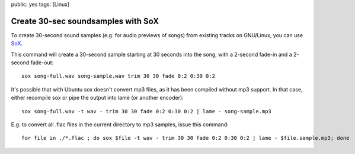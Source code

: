 public: yes
tags: [Linux]

Create 30-sec soundsamples with SoX
===================================

To create 30-second sound samples (e.g. for audio previews of songs)
from existing tracks on GNU/Linux, you can use
`SoX <http://linux.die.net/man/1/sox>`_.

This command will create a 30-second sample starting at 30 seconds into
the song, with a 2-second fade-in and a 2-second fade-out:

::

    sox song-full.wav song-sample.wav trim 30 30 fade 0:2 0:30 0:2

It's possible that with Ubuntu sox doesn't convert mp3 files, as it has
been compiled without mp3 support. In that case, either recompile sox or
pipe the output into lame (or another encoder):

::

    sox song-full.wav -t wav - trim 30 30 fade 0:2 0:30 0:2 | lame - song-sample.mp3

E.g. to convert all .flac files in the current directory to mp3 samples,
issue this command:

::

    for file in ./*.flac ; do sox $file -t wav - trim 30 30 fade 0:2 0:30 0:2 | lame - $file.sample.mp3; done



